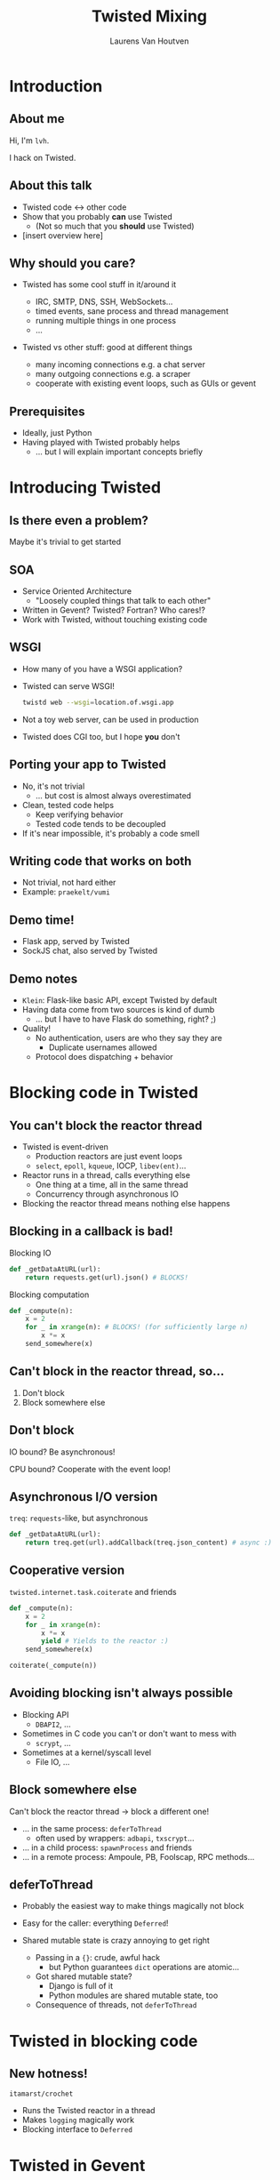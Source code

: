 #+Title: Twisted Mixing
#+Author: Laurens Van Houtven
#+Email: @lvh

#+OPTIONS: toc:nil
#+REVEAL_TRANS: linear
#+REVEAL_THEME: simple

* Introduction
** About me
   Hi, I'm =lvh=.

   I hack on Twisted.

** About this talk

   #+ATTR_REVEAL: :frag roll-in
   * Twisted code ↔ other code
   * Show that you probably *can* use Twisted
      * (Not so much that you *should* use Twisted)
   * [insert overview here]

** Why should you care?

   #+ATTR_REVEAL: :frag roll-in
   * Twisted has some cool stuff in it/around it
     #+ATTR_REVEAL: :frag roll-in
     * IRC, SMTP, DNS, SSH, WebSockets...
     * timed events, sane process and thread management
     * running multiple things in one process
     * ...
   * Twisted vs other stuff: good at different things
     #+ATTR_REVEAL: :frag roll-in
     * many incoming connections e.g. a chat server
     * many outgoing connections e.g. a scraper
     * cooperate with existing event loops, such as GUIs or gevent

** Prerequisites

   #+ATTR_REVEAL: :frag roll-in
   * Ideally, just Python
   * Having played with Twisted probably helps
       * ... but I will explain important concepts briefly

* Introducing Twisted

** Is there even a problem?

   Maybe it's trivial to get started

** SOA

   #+ATTR_REVEAL: :frag roll-in
   * Service Oriented Architecture
     * "Loosely coupled things that talk to each other"

   * Written in Gevent? Twisted? Fortran? Who cares!?
   * Work with Twisted, without touching existing code

** WSGI

   #+ATTR_REVEAL: :frag roll-in
   * How many of you have a WSGI application?
   * Twisted can serve WSGI!
     #+BEGIN_SRC sh
     twistd web --wsgi=location.of.wsgi.app
     #+END_SRC
   * Not a toy web server, can be used in production
   * Twisted does CGI too, but I hope *you* don't

** Porting your app to Twisted

   #+ATTR_REVEAL: :frag roll-in
   * No, it's not trivial
     * ... but cost is almost always overestimated
   * Clean, tested code helps
     * Keep verifying behavior
     * Tested code tends to be decoupled
   * If it's near impossible, it's probably a code smell

** Writing code that works on both

   * Not trivial, not hard either
   * Example: =praekelt/vumi=

** Demo time!

   * Flask app, served by Twisted
   * SockJS chat, also served by Twisted

** Demo notes

   * =Klein=: Flask-like basic API, except Twisted by default
   * Having data come from two sources is kind of dumb
     * ... but I have to have Flask do something, right? ;)
   * Quality!
     * No authentication, users are who they say they are
       * Duplicate usernames allowed
     * Protocol does dispatching + behavior

* Blocking code in Twisted

** You can't block the reactor thread

   #+ATTR_REVEAL: :frag roll-in
   * Twisted is event-driven
       * Production reactors are just event loops
       * =select=, =epoll=, =kqueue=, IOCP, =libev(ent)=...
   * Reactor runs in a thread, calls everything else
       * One thing at a time, all in the same thread
       * Concurrency through asynchronous IO
   * Blocking the reactor thread means nothing else happens

** Blocking in a callback is bad!

   Blocking IO
   #+BEGIN_SRC python
   def _getDataAtURL(url):
       return requests.get(url).json() # BLOCKS!
   #+END_SRC

   Blocking computation
   #+BEGIN_SRC python
   def _compute(n):
       x = 2
       for _ in xrange(n): # BLOCKS! (for sufficiently large n)
           x *= x
       send_somewhere(x)
   #+END_SRC

** Can't block in the reactor thread, so...
   1. Don't block
   2. Block somewhere else

** Don't block

   IO bound? Be asynchronous!

   CPU bound? Cooperate with the event loop!

** Asynchronous I/O version

   =treq=: =requests=-like, but asynchronous
   #+BEGIN_SRC python
   def _getDataAtURL(url):
       return treq.get(url).addCallback(treq.json_content) # async :)
   #+END_SRC

** Cooperative version

   =twisted.internet.task.coiterate= and friends

   #+BEGIN_SRC python
   def _compute(n):
       x = 2
       for _ in xrange(n):
           x *= x
           yield # Yields to the reactor :)
       send_somewhere(x)

   coiterate(_compute(n))
   #+END_SRC

** Avoiding blocking isn't always possible

   #+ATTR_REVEAL: :frag roll-in
   * Blocking API
     * =DBAPI2=, ...
   * Sometimes in C code you can't or don't want to mess with
     * =scrypt=, ...
   * Sometimes at a kernel/syscall level
     * File IO, ...

** Block somewhere else
   Can't block the reactor thread → block a different one!

   #+ATTR_REVEAL: :frag roll-in
   * ... in the same process: =deferToThread=
     * often used by wrappers: =adbapi=, =txscrypt=...
   * ... in a child process: =spawnProcess= and friends
   * ... in a remote process: Ampoule, PB, Foolscap, RPC methods...

** deferToThread

   #+ATTR_REVEAL: :frag roll-in
   * Probably the easiest way to make things magically not block
   * Easy for the caller: everything =Deferred=!
   * Shared mutable state is crazy annoying to get right
     #+ATTR_REVEAL: :frag roll-in
     * Passing in a ={}=: crude, awful hack
       * but Python guarantees =dict= operations are atomic...
     * Got shared mutable state?
       * Django is full of it
       * Python modules are shared mutable state, too
     * Consequence of threads, not =deferToThread=

* Twisted in blocking code

** New hotness!

   =itamarst/crochet=

   * Runs the Twisted reactor in a thread
   * Makes =logging= magically work
   * Blocking interface to =Deferred=

* Twisted in Gevent

** Water and fire, but it works

   =jyio/geventreactor=

   #+ATTR_REVEAL: :frag roll-in
   * Just another reactor backend for Twisted
     #+ATTR_REVEAL: :frag roll-in
     * unlike its predecessor, just a crazy hack, not a terrible hack
   * You can use "blocking" code in a lot of places
     #+ATTR_REVEAL: :frag roll-in
     * "blocking" means "=gevent= can make it non-blocking"
     * blocking the reactor greenlet: still not okay
     * ... but our earlier =requests.get= example: probably okay

* Recap

** Twisted plays well with others

   #+ATTR_REVEAL: :frag roll-in
   * If you want to use Twisted, you probably can
   * That doesn't mean it's a good idea
      * although it probably is ;-)

* Questions?
